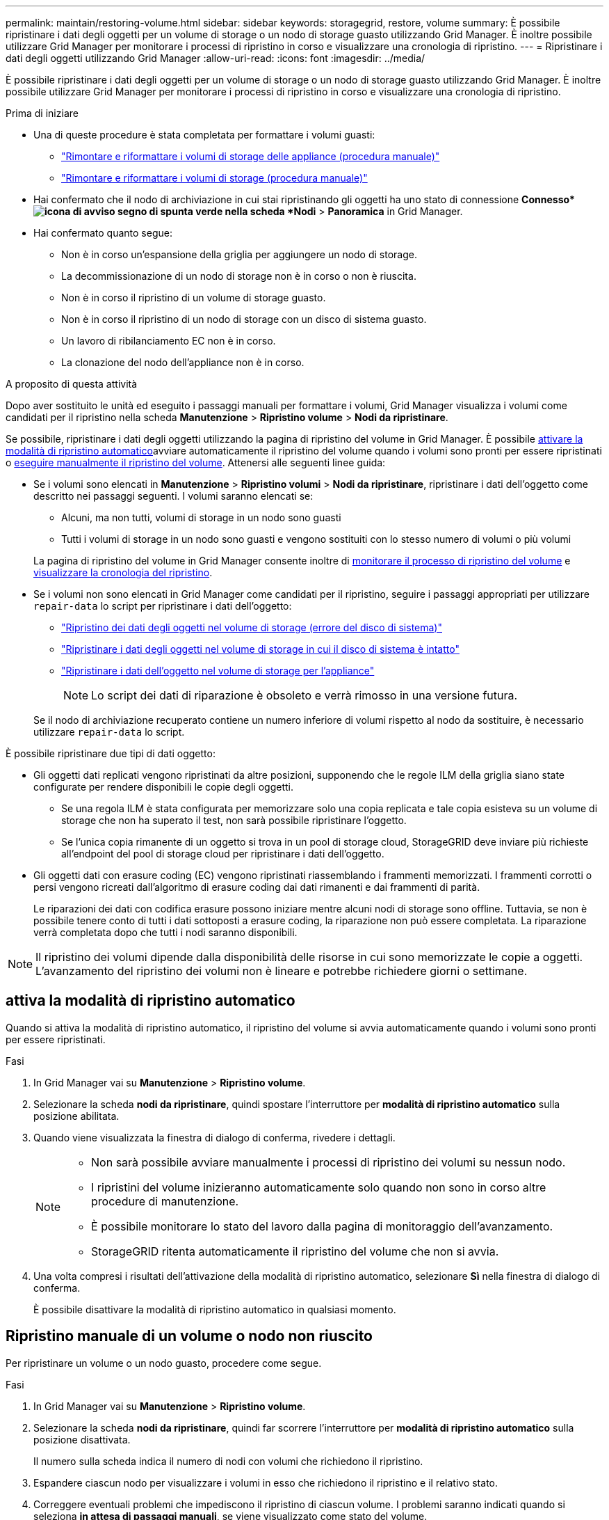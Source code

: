 ---
permalink: maintain/restoring-volume.html 
sidebar: sidebar 
keywords: storagegrid, restore, volume 
summary: È possibile ripristinare i dati degli oggetti per un volume di storage o un nodo di storage guasto utilizzando Grid Manager. È inoltre possibile utilizzare Grid Manager per monitorare i processi di ripristino in corso e visualizzare una cronologia di ripristino. 
---
= Ripristinare i dati degli oggetti utilizzando Grid Manager
:allow-uri-read: 
:icons: font
:imagesdir: ../media/


[role="lead"]
È possibile ripristinare i dati degli oggetti per un volume di storage o un nodo di storage guasto utilizzando Grid Manager. È inoltre possibile utilizzare Grid Manager per monitorare i processi di ripristino in corso e visualizzare una cronologia di ripristino.

.Prima di iniziare
* Una di queste procedure è stata completata per formattare i volumi guasti:
+
** link:../maintain/remounting-and-reformatting-appliance-storage-volumes.html["Rimontare e riformattare i volumi di storage delle appliance (procedura manuale)"]
** link:../maintain/remounting-and-reformatting-storage-volumes-manual-steps.html["Rimontare e riformattare i volumi di storage (procedura manuale)"]


* Hai confermato che il nodo di archiviazione in cui stai ripristinando gli oggetti ha uno stato di connessione *Connesso*image:../media/icon_alert_green_checkmark.png["icona di avviso segno di spunta verde"] nella scheda *Nodi* > *Panoramica* in Grid Manager.
* Hai confermato quanto segue:
+
** Non è in corso un'espansione della griglia per aggiungere un nodo di storage.
** La decommissionazione di un nodo di storage non è in corso o non è riuscita.
** Non è in corso il ripristino di un volume di storage guasto.
** Non è in corso il ripristino di un nodo di storage con un disco di sistema guasto.
** Un lavoro di ribilanciamento EC non è in corso.
** La clonazione del nodo dell'appliance non è in corso.




.A proposito di questa attività
Dopo aver sostituito le unità ed eseguito i passaggi manuali per formattare i volumi, Grid Manager visualizza i volumi come candidati per il ripristino nella scheda *Manutenzione* > *Ripristino volume* > *Nodi da ripristinare*.

Se possibile, ripristinare i dati degli oggetti utilizzando la pagina di ripristino del volume in Grid Manager. È possibile <<enable-auto-restore-mode,attivare la modalità di ripristino automatico>>avviare automaticamente il ripristino del volume quando i volumi sono pronti per essere ripristinati o <<manually-restore,eseguire manualmente il ripristino del volume>>. Attenersi alle seguenti linee guida:

* Se i volumi sono elencati in *Manutenzione* > *Ripristino volumi* > *Nodi da ripristinare*, ripristinare i dati dell'oggetto come descritto nei passaggi seguenti.  I volumi saranno elencati se:
+
** Alcuni, ma non tutti, volumi di storage in un nodo sono guasti
** Tutti i volumi di storage in un nodo sono guasti e vengono sostituiti con lo stesso numero di volumi o più volumi


+
La pagina di ripristino del volume in Grid Manager consente inoltre di <<view-restoration-progress,monitorare il processo di ripristino del volume>> e <<view-restoration-history,visualizzare la cronologia del ripristino>>.

* Se i volumi non sono elencati in Grid Manager come candidati per il ripristino, seguire i passaggi appropriati per utilizzare `repair-data` lo script per ripristinare i dati dell'oggetto:
+
** link:restoring-object-data-to-storage-volume.html["Ripristino dei dati degli oggetti nel volume di storage (errore del disco di sistema)"]
** link:restoring-object-data-to-storage-volume-where-system-drive-is-intact.html["Ripristinare i dati degli oggetti nel volume di storage in cui il disco di sistema è intatto"]
** link:restoring-object-data-to-storage-volume-for-appliance.html["Ripristinare i dati dell'oggetto nel volume di storage per l'appliance"]
+

NOTE: Lo script dei dati di riparazione è obsoleto e verrà rimosso in una versione futura.



+
Se il nodo di archiviazione recuperato contiene un numero inferiore di volumi rispetto al nodo da sostituire, è necessario utilizzare `repair-data` lo script.



È possibile ripristinare due tipi di dati oggetto:

* Gli oggetti dati replicati vengono ripristinati da altre posizioni, supponendo che le regole ILM della griglia siano state configurate per rendere disponibili le copie degli oggetti.
+
** Se una regola ILM è stata configurata per memorizzare solo una copia replicata e tale copia esisteva su un volume di storage che non ha superato il test, non sarà possibile ripristinare l'oggetto.
** Se l'unica copia rimanente di un oggetto si trova in un pool di storage cloud, StorageGRID deve inviare più richieste all'endpoint del pool di storage cloud per ripristinare i dati dell'oggetto.


* Gli oggetti dati con erasure coding (EC) vengono ripristinati riassemblando i frammenti memorizzati. I frammenti corrotti o persi vengono ricreati dall'algoritmo di erasure coding dai dati rimanenti e dai frammenti di parità.
+
Le riparazioni dei dati con codifica erasure possono iniziare mentre alcuni nodi di storage sono offline. Tuttavia, se non è possibile tenere conto di tutti i dati sottoposti a erasure coding, la riparazione non può essere completata. La riparazione verrà completata dopo che tutti i nodi saranno disponibili.




NOTE: Il ripristino dei volumi dipende dalla disponibilità delle risorse in cui sono memorizzate le copie a oggetti. L'avanzamento del ripristino dei volumi non è lineare e potrebbe richiedere giorni o settimane.



== [[enable-auto-restore-mode]]attiva la modalità di ripristino automatico

Quando si attiva la modalità di ripristino automatico, il ripristino del volume si avvia automaticamente quando i volumi sono pronti per essere ripristinati.

.Fasi
. In Grid Manager vai su *Manutenzione* > *Ripristino volume*.
. Selezionare la scheda *nodi da ripristinare*, quindi spostare l'interruttore per *modalità di ripristino automatico* sulla posizione abilitata.
. Quando viene visualizzata la finestra di dialogo di conferma, rivedere i dettagli.
+
[NOTE]
====
** Non sarà possibile avviare manualmente i processi di ripristino dei volumi su nessun nodo.
** I ripristini del volume inizieranno automaticamente solo quando non sono in corso altre procedure di manutenzione.
** È possibile monitorare lo stato del lavoro dalla pagina di monitoraggio dell'avanzamento.
** StorageGRID ritenta automaticamente il ripristino del volume che non si avvia.


====
. Una volta compresi i risultati dell'attivazione della modalità di ripristino automatico, selezionare *Sì* nella finestra di dialogo di conferma.
+
È possibile disattivare la modalità di ripristino automatico in qualsiasi momento.





== [[manually-restore]]Ripristino manuale di un volume o nodo non riuscito

Per ripristinare un volume o un nodo guasto, procedere come segue.

.Fasi
. In Grid Manager vai su *Manutenzione* > *Ripristino volume*.
. Selezionare la scheda *nodi da ripristinare*, quindi far scorrere l'interruttore per *modalità di ripristino automatico* sulla posizione disattivata.
+
Il numero sulla scheda indica il numero di nodi con volumi che richiedono il ripristino.

. Espandere ciascun nodo per visualizzare i volumi in esso che richiedono il ripristino e il relativo stato.
. Correggere eventuali problemi che impediscono il ripristino di ciascun volume. I problemi saranno indicati quando si seleziona *in attesa di passaggi manuali*, se viene visualizzato come stato del volume.
. Selezionare un nodo da ripristinare in cui tutti i volumi indicano uno stato Pronto per il ripristino.
+
È possibile ripristinare i volumi solo per un nodo alla volta.

+
Ogni volume nel nodo deve indicare che è pronto per il ripristino.

. Selezionare *Avvia ripristino*.
. Risolvere eventuali avvisi che potrebbero essere visualizzati o selezionare *Avvia comunque* per ignorare gli avvisi e avviare il ripristino.


I nodi vengono spostati dalla scheda *Nodes to restore* (nodi da ripristinare) alla scheda *Restoration Progress* (avanzamento ripristino) all'avvio del ripristino.

Se non è possibile avviare il ripristino di un volume, il nodo torna alla scheda *nodi da ripristinare*.



== [[view-ripristino-progresso]]Visualizza l'avanzamento del ripristino

La scheda *Restoration Progress* (avanzamento ripristino) mostra lo stato del processo di ripristino del volume e le informazioni sui volumi di un nodo da ripristinare.

I tassi di riparazione dei dati per gli oggetti replicati e con erasure coding in tutti i volumi sono la media che riepiloga tutti i ripristini in corso, inclusi quelli avviati utilizzando `repair-data` lo script. Viene indicata anche la percentuale di oggetti in quei volumi che sono intatti e non richiedono il ripristino.


NOTE: Il ripristino dei dati replicati dipende dalla disponibilità delle risorse in cui sono memorizzate le copie replicate. L'avanzamento del ripristino dei dati replicati non è lineare e potrebbe richiedere giorni o settimane.

La sezione lavori di ripristino visualizza informazioni sui ripristini dei volumi avviati da Grid Manager.

* Il numero nell'intestazione della sezione lavori di ripristino indica il numero di volumi che vengono ripristinati o messi in coda per il ripristino.
* La tabella visualizza le informazioni relative a ciascun volume di un nodo da ripristinare e al relativo stato di avanzamento.
+
** L'avanzamento per ciascun nodo visualizza la percentuale per ciascun lavoro.
** Espandere la colonna Dettagli per visualizzare l'ora di inizio del ripristino e l'ID del processo.


* Se il ripristino di un volume non riesce:
+
** La colonna Stato indica `failed (attempting retry)`, e verrà riavviata automaticamente.
** Se più lavori di ripristino non hanno avuto esito positivo, il lavoro più recente verrà rielaborato automaticamente per primo.
** L'avviso *guasto riparazione EC* viene attivato se i tentativi continuano a non riuscire. Per risolvere il problema, attenersi alla procedura riportata nell'avviso.






== [[view-restaurazione-storia]]Visualizza la cronologia del ripristino

La scheda *Restoration history* (Cronologia ripristino) mostra informazioni su tutti i ripristini dei volumi completati correttamente.


NOTE: Le dimensioni non sono applicabili agli oggetti replicati e vengono visualizzate solo per i ripristini che contengono oggetti di dati EC (erasure coding).
